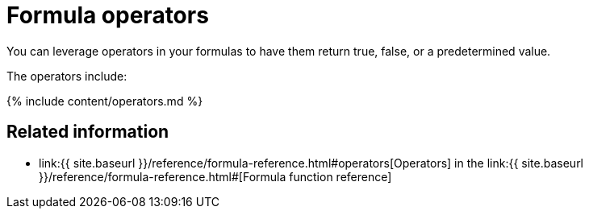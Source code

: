 = Formula operators

You can leverage operators in your formulas to have them return true, false, or a predetermined value.

The operators include:

{% include content/operators.md %}

== Related information

* link:{{ site.baseurl }}/reference/formula-reference.html#operators[Operators] in the link:{{ site.baseurl }}/reference/formula-reference.html#[Formula function reference]
